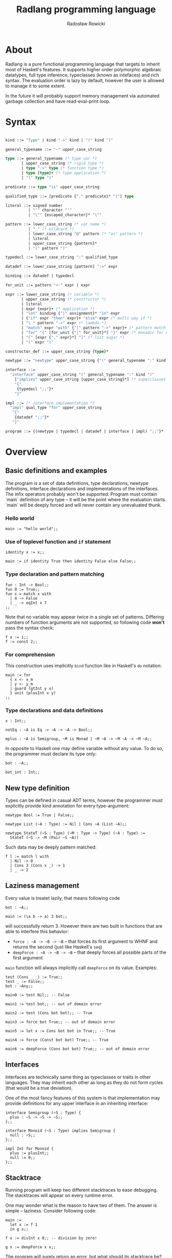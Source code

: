 #+TITLE: Radlang programming language
#+AUTHOR: Radosław Rowicki

* About

Radlang is a pure functional programming language that targets to inherit most of Haskell's features. It supports higher order polymorphic algebraic datatypes, full type inference, typeclasses (known as intefaces) and rich syntax. The evaluation order is lazy by default, however the user is allowed to manage it to some extent.

In the future it will probably support memory management via automated garbage collection and have read-eval-print loop.

* Syntax


#+BEGIN_SRC ocaml

kind ::= "Type" | kind "->" kind | "(" kind ")"

general_typename ::= "~" upper_case_string

type ::= general_typename (* type var *)
       | upper_case_string (* rigid type *)
       | type "->" type (* function type *)
       | type {type}+ (* type application *)
       | "(" type ")"

predicate ::= type "is" upper_case_string

qualified_type ::= [predicate {"," predicate}* "|"] type

literal ::= signed number
          | "'" character "'"
          | "\"" {escaped_character}* "\""

pattern ::= lower_case_string (* var name *)
          | "_" (* wildcard *)
          | lower_case_string "@" pattern (* "as" pattern *)
          | literal
          | upper_case_string {pattern}*
          | "(" pattern ")"

typedecl ::= lower_case_string ":" qualified_type

datadef ::= lower_case_string [pattern] ":=" expr

binding ::= datadef | typedecl

for_unit ::= pattern "<-" expr | expr

expr ::= lower_case_string (* variable *)
       | upper_case_string (* constructor *)
       | literal
       | expr {expr}+ (* application *)
       | "let" binding {"|" assignment}* "in" expr
       | {"if" expr "then" expr}+ "else" expr (* multi way if *)
       | "\ " pattern "->" expr (* lambda *)
       | "match" expr "with" {"|" pattern "->" expr}+ (* pattern match *)
       | "for" "{" [for_unit {"|" for_unit}*] "}" expr (* monadic for comprehension *)
       | "[" [expr {"," expr}*] "]" (* list sugar *)
       | "(" expr ")"

constructor_def ::= upper_case_string {type}*

newtype ::= "newtype" upper_case_string {"(" general_typename ":" kind ")"}* ":=" {constructor_def}*

interface ::= 
  "interface" upper_case_string "(" general_typename ":" kind ")"
    ["implies" upper_case_string {upper_case_string}*] (* superclasses *)
    "{"
     {typedecl ";;"}*
    "}"

impl ::= (* interface implementation *)
  "impl" qual_type "for" upper_case_string
   "{"
    {datadef ";;"}*
   "}"

program ::= {(newtype | typedecl | datadef | interface | impl) ";;"}*

#+END_SRC

* Overview

** Basic definitions and examples

The program is a set of data definitions, type declarations, newtype definitions, interface declarations and implementations of the interfaces. The infix operators probably won't be supported. Program must contain `main` definition of any type – it will be the point where the evaluation starts. `main` will be deeply forced and will never contain any unevaluated thunk.

*** Hello world

#+BEGIN_SRC
main := "hello world";;
#+END_SRC

*** Use of toplevel function and ~if~ statement

#+BEGIN_SRC
identity x := x;;

main := if identity True then identity False else False;;
#+END_SRC

*** Type declaration and pattern matching

#+BEGIN_SRC
fun : Int -> Bool;;
fun 0 := True;;
fun x = match x with
  | 4 -> False
  | _ -> eqInt x 7
;;
#+END_SRC

Note that no variable may appear twice in a single set of patterns. Differing numbers of function arguments are not supported, so following code **won't** pass the syntax check:

#+BEGIN_SRC
f x := 1;;
f := const 2;;
#+END_SRC

*** For comprehension
This construction uses implicitly ~bind~ function like in Haskell's ~do~ notation:

#+BEGIN_SRC
main := for 
  { x <- x_m
  | y <- y_m
  | guard (gtInt y x)
  } unit (plusInt x y)
;;
#+END_SRC

*** Type declarations and data definitions

#+BEGIN_SRC
x : Int;;

notEq : ~A is Eq -> ~A -> ~A -> Bool;;

mplus : ~A is Semigroup, ~M is Monad | ~M ~A -> ~M ~A -> ~M ~A;;
#+END_SRC

In opposite to Haskell one may define variable without any value. To do so, the programmer must declare its type only:

#+BEGIN_SRC
bot : ~A;;

bot_int : Int;;
#+END_SRC

** New type definition

Types can be defined in casual ADT terms, however the programmer must explicitly provide kind annotation for every type-argument:

#+BEGIN_SRC
newtype Bool := True | False;;

newtype List (~A : Type) := Nil | Cons ~A (List ~A);;

newtype StateT (~S : Type) (~M : Type -> Type) (~A : Type) :=
  StateT (~S -> ~M (Pair ~S ~A))
#+END_SRC

Such data may be deeply pattern matched:

#+BEGIN_SRC
f l := match l with
  | Nil -> 0
  | Cons 3 (Cons x _) -> 1
  | _ -> 2
#+END_SRC

** Laziness management

Every value is treatet lazily, that means following code

#+BEGIN_SRC
bot : ~A;;

main := (\a b -> a) 3 bot;;
#+END_SRC

will successfully return 3. However there are two built in functions that are able to interfere this behavior:

 - ~force : ~A -> ~B -> ~B~ – that forces its first argument to WHNF and returns the second (just like Haskell's ~seq~)
 - ~deepForce : ~A -> ~B -> ~B~ – that deeply forces all possible parts of the first argument

~main~ function will always implicitly call ~deepForce~ on its value. Examples:

#+BEGIN_SRC
test (Cons _ _) := True;;
test _ := False;;
bot : ~Any;;

main0 := test Nil;; -- False

main1 := test bot;; -- out of domain error

main2 := test (Cons bot bot);; -- True

main3 := force bot True;; -- out of domain error

main5 := let x := Cons bot bot in True;; -- True

main4 := force (Const bot bot) True;; -- True

main6 := deepForce (Cons bot bot) True;; -- out of domain error
#+END_SRC

** Interfaces

Interfaces are technically same thing as typeclasses or traits in other languages. They may inherit each other as long as they do not form cycles (that would be a true deviation).

One of the most fancy features of this system is that implementation may provide definitions for any upper interface in an inheriting interface:

#+BEGIN_SRC
interface Semigroup (~S : Type) {
  plus : ~S -> ~S -> ~S;;
};;

interface Monoid (~S : Type) implies Semigroup {
  null : ~S;;
};;

impl Int for Monoid {
  plus := plusInt;;
  null := 0;;
};;
#+END_SRC

** Stacktrace

Running program will keep two different stacktraces to ease debugging. The stacktraces will appear on every runtime error.

One may wonder what is the reason to have two of them. The answer is simple – laziness. Consider following code:

#+BEGIN_SRC
main :=
  let x := f 1
  in g x;;

f x := divInt x 0;; -- division by zero!

g x := deepForce x x;;
#+END_SRC

The program will surely return an error, but what should its stacktrace be? In strict languages it would be obvious – ~[main, f, divInt]~, because this is the place where runtime failed. However, because Radlang is lazy the error will be thrown at ~[deepForce, divInt]~. So which stacktrace is correct? Being prepared for situation where the user can't decide, I provide both of them – first one is called "definition stacktrace", and the second one is "evaluation stacktrace".

What happened to the ~g~ function in the evaluation stacktrace? The answer is simple – it is just not present there. ~g~ was fully evaluated and returned thunk that contains ~deepForce x x~ with ~x~ assigned to ~f 1~. The error was actually thrown out of the main function so it is not mentioned either!

* What may be included, but doesn't have to

 - infix operators
 - explicitly typed GADTs
 - garbage collection
 - type aliasses
 - REPL
 - tensorflow bindings

* MIMUW course grade expectation

I expect to get maximum number of points if I finish all the features declared here (excluding "what may be included" section). Typeclasses are quite complicated in terms of typechecking and semantics, so in my opinion I would deserve it. I am going to take care over the syntax and in the end my target is to provide software that could be used for educational purposes.
